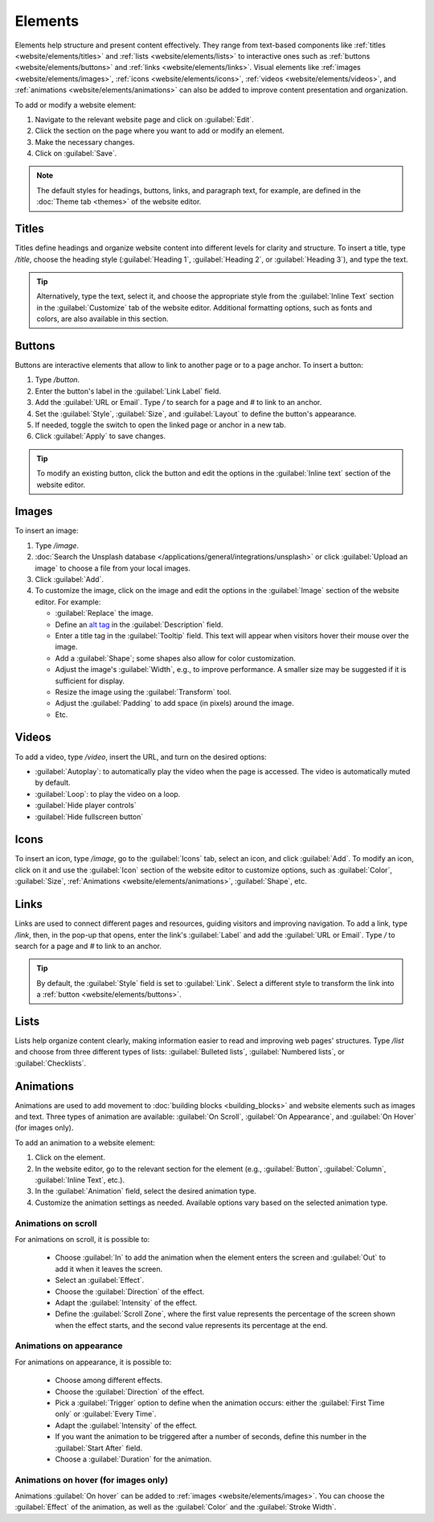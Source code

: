 ========
Elements
========

Elements help structure and present content effectively. They range from text-based components like
:ref:`titles <website/elements/titles>` and :ref:`lists <website/elements/lists>` to interactive
ones such as :ref:`buttons <website/elements/buttons>` and :ref:`links <website/elements/links>`.
Visual elements like :ref:`images <website/elements/images>`, :ref:`icons <website/elements/icons>`,
:ref:`videos <website/elements/videos>`, and :ref:`animations <website/elements/animations>` can
also be added to improve content presentation and organization.

To add or modify a website element:

#. Navigate to the relevant website page and click on :guilabel:`Edit`.
#. Click the section on the page where you want to add or modify an element.
#. Make the necessary changes.
#. Click on :guilabel:`Save`.

.. note::
   The default styles for headings, buttons, links, and paragraph text, for example, are defined in
   the :doc:`Theme tab <themes>` of the website editor.

.. image:: elements/webdesign-elements.png
   :alt: Type / to add website elements.

.. _website/elements/titles:

Titles
======

Titles define headings and organize website content into different levels for clarity and structure.
To insert a title, type `/title`, choose the heading style (:guilabel:`Heading 1`,
:guilabel:`Heading 2`, or :guilabel:`Heading 3`), and type the text.

.. tip::
  Alternatively, type the text, select it, and choose the appropriate style from the
  :guilabel:`Inline Text` section in the :guilabel:`Customize` tab of the website editor. Additional
  formatting options, such as fonts and colors, are also available in this section.

.. _website/elements/buttons:

Buttons
=======

Buttons are interactive elements that allow to link to another page or to a page anchor. To insert a
button:

#. Type `/button`.
#. Enter the button's label in the :guilabel:`Link Label` field.
#. Add the :guilabel:`URL or Email`. Type `/` to search for a page and `#` to link to an anchor.
#. Set the :guilabel:`Style`, :guilabel:`Size`, and :guilabel:`Layout` to
   define the button's appearance.
#. If needed, toggle the switch to open the linked page or anchor in a new tab.
#. Click :guilabel:`Apply` to save changes.

.. tip::
   To modify an existing button, click the button and edit the options in the
   :guilabel:`Inline text` section of the website editor.

.. _website/elements/images:

Images
======

To insert an image:

#. Type `/image`.
#. :doc:`Search the Unsplash database </applications/general/integrations/unsplash>` or click
   :guilabel:`Upload an image` to choose a file from your local images.
#. Click :guilabel:`Add`.
#. To customize the image, click on the image and edit the options in the :guilabel:`Image`
   section of the website editor. For example:

   -  :guilabel:`Replace` the image.
   -  Define an `alt tag <https://help.siteimprove.com/support/solutions/articles/80000448480-where-are-alt-tags- used-and-why-are-they-important>`_
      in the :guilabel:`Description` field.
   -  Enter a title tag in the :guilabel:`Tooltip` field. This text will appear when visitors hover
      their mouse over the image.
   -  Add a :guilabel:`Shape`; some shapes also allow for color customization.
   -  Adjust the image's :guilabel:`Width`, e.g., to improve performance. A smaller size may be
      suggested if it is sufficient for display.
   -  Resize the image using the :guilabel:`Transform` tool.
   -  Adjust the :guilabel:`Padding` to add space (in pixels) around the image.
   -  Etc.

.. _website/elements/videos:

Videos
======

To add a video, type `/video`, insert the URL, and turn on the desired options:

- :guilabel:`Autoplay`: to automatically play the video when the page is accessed. The video is
  automatically muted by default.
- :guilabel:`Loop`: to play the video on a loop.
- :guilabel:`Hide player controls`
- :guilabel:`Hide fullscreen button`

.. _website/elements/icons:

Icons
=====

To insert an icon, type `/image`, go to the :guilabel:`Icons` tab, select an icon, and click
:guilabel:`Add`. To modify an icon, click on it and use the :guilabel:`Icon` section of the website
editor to customize options, such as :guilabel:`Color`, :guilabel:`Size`, :ref:`Animations
<website/elements/animations>`, :guilabel:`Shape`, etc.

.. _website/elements/links:

Links
=====

Links are used to connect different pages and resources, guiding visitors and improving navigation.
To add a link, type `/link`, then, in the pop-up that opens, enter the link's :guilabel:`Label` and
add the :guilabel:`URL or Email`. Type `/` to search for a page and `#` to link to an anchor.

.. tip::
   By default, the :guilabel:`Style` field is set to :guilabel:`Link`. Select a different style to
   transform the link into a :ref:`button <website/elements/buttons>`.

.. _website/elements/lists:

Lists
=====

Lists help organize content clearly, making information easier to read and improving web pages'
structures. Type `/list` and choose from three different types of lists: :guilabel:`Bulleted lists`,
:guilabel:`Numbered lists`, or :guilabel:`Checklists`.

.. _website/elements/animations:

Animations
==========

Animations are used to add movement to :doc:`building blocks <building_blocks>` and website
elements such as images and text. Three types of animation are available: :guilabel:`On Scroll`,
:guilabel:`On Appearance`, and :guilabel:`On Hover` (for images only).

To add an animation to a website element:

#. Click on the element.
#. In the website editor, go to the relevant section for the element (e.g., :guilabel:`Button`,
   :guilabel:`Column`, :guilabel:`Inline Text`, etc.).
#. In the :guilabel:`Animation` field, select the desired animation type.
#. Customize the animation settings as needed. Available options vary based on the selected
   animation type.

Animations on scroll
--------------------

For animations on scroll, it is possible to:

 - Choose :guilabel:`In` to add the animation when the element enters the screen and :guilabel:`Out`
   to add it when it leaves the screen.
 - Select an :guilabel:`Effect`.
 - Choose the :guilabel:`Direction` of the effect.
 - Adapt the :guilabel:`Intensity` of the effect.
 - Define the :guilabel:`Scroll Zone`, where the first value represents the percentage of the screen
   shown when the effect starts, and the second value represents its percentage at the end.

Animations on appearance
------------------------

For animations on appearance, it is possible to:

 - Choose among different effects.
 - Choose the :guilabel:`Direction` of the effect.
 - Pick a :guilabel:`Trigger` option to define when the animation occurs: either the
   :guilabel:`First Time only` or :guilabel:`Every Time`.
 - Adapt the :guilabel:`Intensity` of the effect.
 - If you want the animation to be triggered after a number of seconds, define this number in the
   :guilabel:`Start After` field.
 - Choose a :guilabel:`Duration` for the animation.

Animations on hover (for images only)
-------------------------------------

Animations :guilabel:`On hover` can be added to :ref:`images <website/elements/images>`. You can
choose the :guilabel:`Effect` of the animation, as well as the :guilabel:`Color` and the
:guilabel:`Stroke Width`.

.. seealso::
   :doc:`Odoo HTML editor </applications/essentials/html_editor>`
